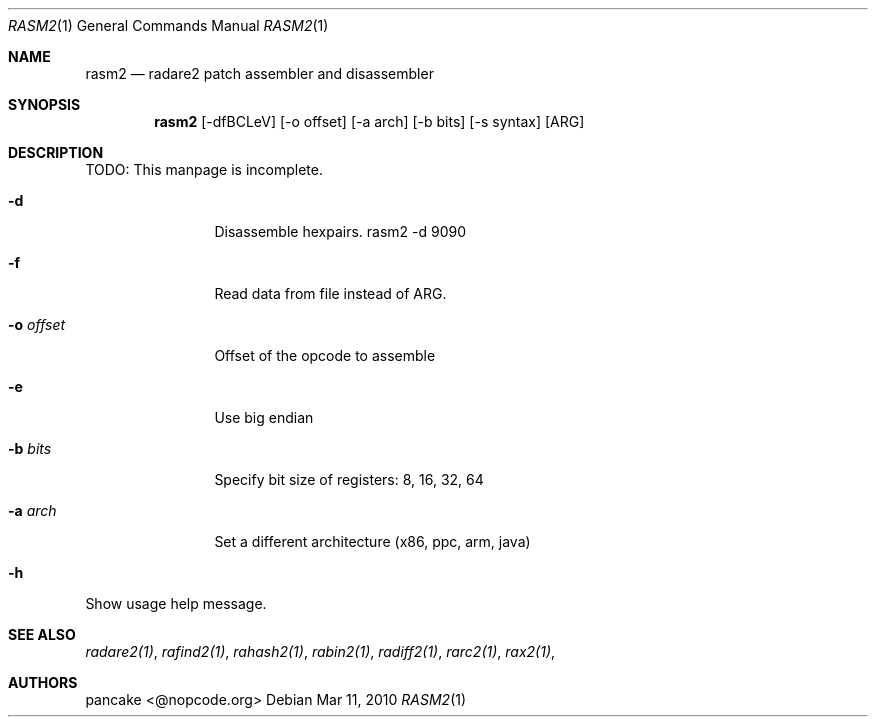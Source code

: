 .Dd Mar 11, 2010
.Dt RASM2 1
.Os
.Sh NAME
.Nm rasm2
.Nd radare2 patch assembler and disassembler
.Sh SYNOPSIS
.Nm rasm2
.Op -dfBCLeV
.Op -o offset
.Op -a arch
.Op -b bits
.Op -s syntax
.Op ARG
.Sh DESCRIPTION
TODO: This manpage is incomplete.
.Pp
.Bl -tag -width Fl
.It Fl d
Disassemble hexpairs. rasm2 -d 9090
.It Fl f
Read data from file instead of ARG.
.It Fl o Ar offset
Offset of the opcode to assemble
.It Fl e
Use big endian
.It Fl b Ar bits
Specify bit size of registers: 8, 16, 32, 64
.It Fl a Ar arch
Set a different architecture (x86, ppc, arm, java)
.It Fl h
.El
Show usage help message.
.Sh SEE ALSO
.Pp
.Xr radare2(1) ,
.Xr rafind2(1) ,
.Xr rahash2(1) ,
.Xr rabin2(1) ,
.Xr radiff2(1) ,
.Xr rarc2(1) ,
.Xr rax2(1) ,
.Sh AUTHORS
.Pp
pancake <@nopcode.org>
.Pp
